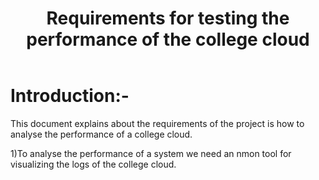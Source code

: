 #+TITLE:Requirements for testing the performance of the college cloud
* Introduction:-
 This document explains about the requirements of the project is how to analyse
 the performance of a college cloud.
  
1)To analyse the performance of a system we need an nmon tool for
  visualizing the logs of the college cloud.
